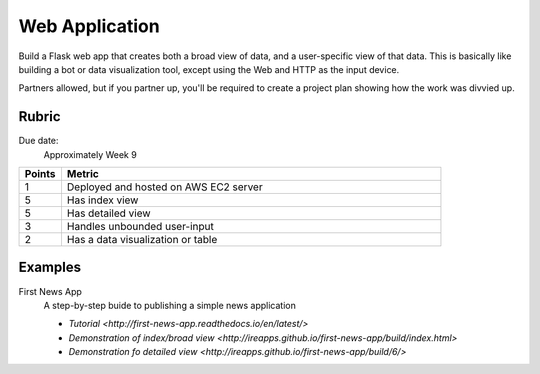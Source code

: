 ***************
Web Application
***************

Build a Flask web app that creates both a broad view of data, and a user-specific view of that data. This is basically like building a bot or data visualization tool, except using the Web and HTTP as the input device.

Partners allowed, but if you partner up, you'll be required to create a project plan showing how the work was divvied up.


Rubric
======

Due date:
    Approximately Week 9

.. csv-table::
    :header: "Points", "Metric"
    :widths: 10, 90

    1,Deployed and hosted on AWS EC2 server
    5,Has index view
    5,Has detailed view
    3,Handles unbounded user-input
    2,Has a data visualization or table

Examples
========

First News App
    A step-by-step buide to publishing a simple news application

    - `Tutorial <http://first-news-app.readthedocs.io/en/latest/>`
    - `Demonstration of index/broad view <http://ireapps.github.io/first-news-app/build/index.html>`
    - `Demonstration fo detailed view <http://ireapps.github.io/first-news-app/build/6/>`

